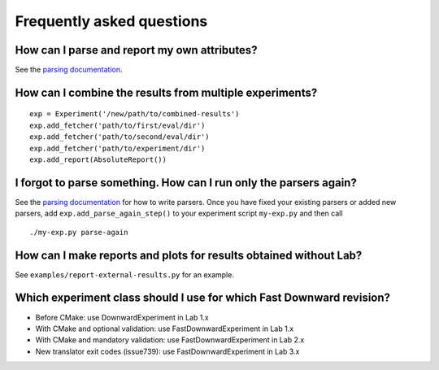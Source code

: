 Frequently asked questions
==========================

How can I parse and report my own attributes?
---------------------------------------------

See the `parsing documentation <lab.parser.html>`_.


How can I combine the results from multiple experiments?
--------------------------------------------------------
::

    exp = Experiment('/new/path/to/combined-results')
    exp.add_fetcher('path/to/first/eval/dir')
    exp.add_fetcher('path/to/second/eval/dir')
    exp.add_fetcher('path/to/experiment/dir')
    exp.add_report(AbsoluteReport())


I forgot to parse something. How can I run only the parsers again?
------------------------------------------------------------------

See the `parsing documentation <lab.parser.html>`_ for how to write
parsers. Once you have fixed your existing parsers or added new parsers,
add ``exp.add_parse_again_step()`` to your experiment script
``my-exp.py`` and then call ::

    ./my-exp.py parse-again


How can I make reports and plots for results obtained without Lab?
------------------------------------------------------------------

See ``examples/report-external-results.py`` for an example.


Which experiment class should I use for which Fast Downward revision?
---------------------------------------------------------------------

* Before CMake: use DownwardExperiment in Lab 1.x
* With CMake and optional validation: use FastDownwardExperiment in Lab 1.x
* With CMake and mandatory validation: use FastDownwardExperiment in Lab 2.x
* New translator exit codes (issue739): use FastDownwardExperiment in Lab 3.x
